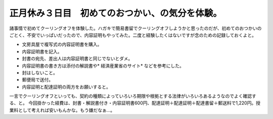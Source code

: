 ﻿正月休み３日目　初めてのおつかい、の気分を体験。
################################################


諸事情で初めてクーリングオフを体験した。ハガキで簡易書留でクーリングオフしようかと思ったのだが、初めてのおつかいのごとく、不安でいっぱいだったので、内容証明もやってみた。二度と経験したくはないですが念のための記録しておくよと。

* 文房具屋で複写式の内容証明書を購入。
* 内容証明書を記入。

* 封書の宛先、差出人は内容証明書と同じでないとダメ。
* 内容証明書の書き方は添付の解説書や* 経済産業省のサイト* などを参考にした。
* 封はしないこと。


* 郵便局で送付。

* 内容証明と配達証明の両方をお願いすると。



一言でクーリングオフといっても、契約の種類によっていろいろ期限や根拠とする法律がいろいろあるようなのでよく確認する、と。
今回掛かった経費は、封書・解説書付き・内容証明書600円、配達証明＋配達証明＋配達書留＋郵送料で1,220円。授業料として考えれば安いもんかな。もう嫌だなぁ…。



.. author:: mkouhei
.. categories:: 生活, エラー, 
.. tags::


